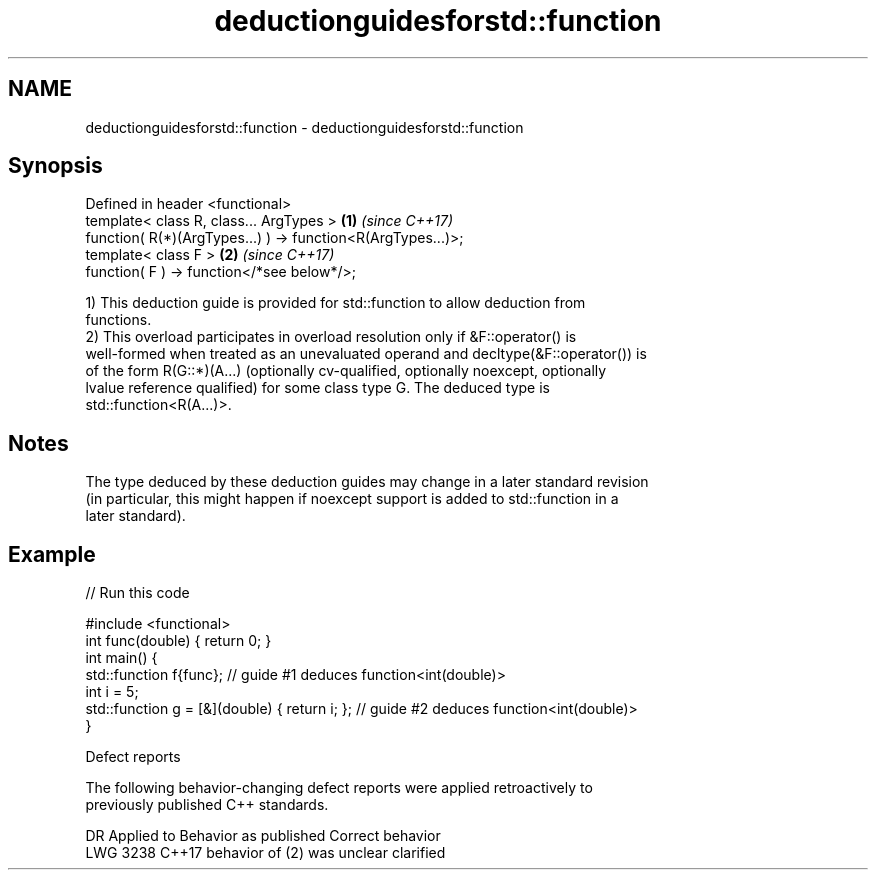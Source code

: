.TH deductionguidesforstd::function 3 "2022.07.31" "http://cppreference.com" "C++ Standard Libary"
.SH NAME
deductionguidesforstd::function \- deductionguidesforstd::function

.SH Synopsis
   Defined in header <functional>
   template< class R, class... ArgTypes >                     \fB(1)\fP \fI(since C++17)\fP
   function( R(*)(ArgTypes...) ) -> function<R(ArgTypes...)>;
   template< class F >                                        \fB(2)\fP \fI(since C++17)\fP
   function( F ) -> function</*see below*/>;

   1) This deduction guide is provided for std::function to allow deduction from
   functions.
   2) This overload participates in overload resolution only if &F::operator() is
   well-formed when treated as an unevaluated operand and decltype(&F::operator()) is
   of the form R(G::*)(A...) (optionally cv-qualified, optionally noexcept, optionally
   lvalue reference qualified) for some class type G. The deduced type is
   std::function<R(A...)>.

.SH Notes

   The type deduced by these deduction guides may change in a later standard revision
   (in particular, this might happen if noexcept support is added to std::function in a
   later standard).

.SH Example


// Run this code

 #include <functional>
 int func(double) { return 0; }
 int main() {
   std::function f{func}; // guide #1 deduces function<int(double)>
   int i = 5;
   std::function g = [&](double) { return i; }; // guide #2 deduces function<int(double)>
 }

  Defect reports

   The following behavior-changing defect reports were applied retroactively to
   previously published C++ standards.

      DR    Applied to    Behavior as published    Correct behavior
   LWG 3238 C++17      behavior of (2) was unclear clarified
